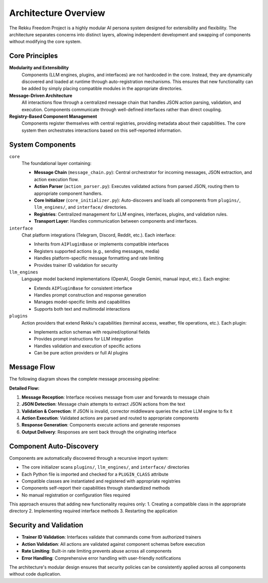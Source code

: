 Architecture Overview
=====================

.. image:: res/architecture.png
    :alt: Rekku Architecture Diagram
    :width: 600px
    :align: center


The Rekku Freedom Project is a highly modular AI persona system designed for extensibility and flexibility. The architecture separates concerns into distinct layers, allowing independent development and swapping of components without modifying the core system.

Core Principles
---------------

**Modularity and Extensibility**
    Components (LLM engines, plugins, and interfaces) are not hardcoded in the core. Instead, they are dynamically discovered and loaded at runtime through auto-registration mechanisms. This ensures that new functionality can be added by simply placing compatible modules in the appropriate directories.

**Message-Driven Architecture**
    All interactions flow through a centralized message chain that handles JSON action parsing, validation, and execution. Components communicate through well-defined interfaces rather than direct coupling.

**Registry-Based Component Management**
    Components register themselves with central registries, providing metadata about their capabilities. The core system then orchestrates interactions based on this self-reported information.

System Components
-----------------

``core``
    The foundational layer containing:
    
    - **Message Chain** (``message_chain.py``): Central orchestrator for incoming messages, JSON extraction, and action execution flow.
    - **Action Parser** (``action_parser.py``): Executes validated actions from parsed JSON, routing them to appropriate component handlers.
    - **Core Initializer** (``core_initializer.py``): Auto-discovers and loads all components from ``plugins/``, ``llm_engines/``, and ``interface/`` directories.
    - **Registries**: Centralized management for LLM engines, interfaces, plugins, and validation rules.
    - **Transport Layer**: Handles communication between components and interfaces.

``interface``
    Chat platform integrations (Telegram, Discord, Reddit, etc.). Each interface:
    
    - Inherits from ``AIPluginBase`` or implements compatible interfaces
    - Registers supported actions (e.g., sending messages, media)
    - Handles platform-specific message formatting and rate limiting
    - Provides trainer ID validation for security

``llm_engines``
    Language model backend implementations (OpenAI, Google Gemini, manual input, etc.). Each engine:
    
    - Extends ``AIPluginBase`` for consistent interface
    - Handles prompt construction and response generation
    - Manages model-specific limits and capabilities
    - Supports both text and multimodal interactions

``plugins``
    Action providers that extend Rekku's capabilities (terminal access, weather, file operations, etc.). Each plugin:
    
    - Implements action schemas with required/optional fields
    - Provides prompt instructions for LLM integration
    - Handles validation and execution of specific actions
    - Can be pure action providers or full AI plugins

Message Flow
------------

The following diagram shows the complete message processing pipeline:

.. graphviz::

   digraph message_flow {
       rankdir=TB;
       node [shape=box, style=rounded];
       
       User [label="User Message"];
       Interface [label="Interface\n(Telegram/Discord/etc.)"];
       MessageChain [label="Message Chain"];
       JSONExtract [label="JSON Extraction"];
       ActionParser [label="Action Parser"];
       Component [label="Component\n(Plugin/LLM Engine)"];
       Response [label="Response"];
       
       User -> Interface;
       Interface -> MessageChain;
       MessageChain -> JSONExtract;
       JSONExtract -> ActionParser [label="Valid JSON"];
       JSONExtract -> Corrector [label="Invalid JSON"];
       Corrector -> MessageChain [label="Retry"];
       ActionParser -> Component;
       Component -> Response;
       Response -> Interface;
       Response -> User;
       
       Corrector [label="Corrector Middleware\n(LLM-assisted)"];
   }

**Detailed Flow:**

1. **Message Reception**: Interface receives message from user and forwards to message chain
2. **JSON Detection**: Message chain attempts to extract JSON actions from the text
3. **Validation & Correction**: If JSON is invalid, corrector middleware queries the active LLM engine to fix it
4. **Action Execution**: Validated actions are parsed and routed to appropriate components
5. **Response Generation**: Components execute actions and generate responses
6. **Output Delivery**: Responses are sent back through the originating interface

Component Auto-Discovery
------------------------

Components are automatically discovered through a recursive import system:

- The core initializer scans ``plugins/``, ``llm_engines/``, and ``interface/`` directories
- Each Python file is imported and checked for a ``PLUGIN_CLASS`` attribute
- Compatible classes are instantiated and registered with appropriate registries
- Components self-report their capabilities through standardized methods
- No manual registration or configuration files required

This approach ensures that adding new functionality requires only:
1. Creating a compatible class in the appropriate directory
2. Implementing required interface methods
3. Restarting the application

Security and Validation
-----------------------

- **Trainer ID Validation**: Interfaces validate that commands come from authorized trainers
- **Action Validation**: All actions are validated against component schemas before execution
- **Rate Limiting**: Built-in rate limiting prevents abuse across all components
- **Error Handling**: Comprehensive error handling with user-friendly notifications

The architecture's modular design ensures that security policies can be consistently applied across all components without code duplication.
